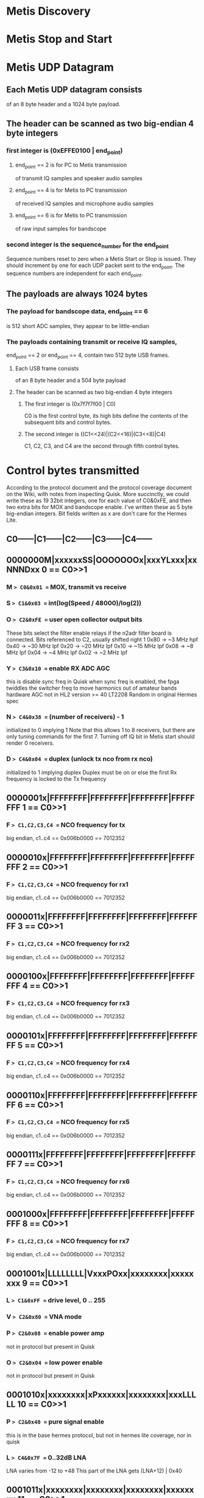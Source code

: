 * Metis Discovery
* Metis Stop and Start
* Metis UDP Datagram
** Each Metis UDP datagram consists
   of an 8 byte header and a 1024 byte payload.
** The header can be scanned as two big-endian 4 byte integers  
*** first integer is (0xEFFE0100 | end_point)
**** end_point == 2 is for PC to Metis transmission
     of transmit IQ samples and speaker audio samples
**** end_point == 4 is for Metis to PC transmission
     of received IQ samples and microphone audio samples
**** end_point == 6 is for Metis to PC transmission
     of raw input samples for bandscope
*** second integer is the sequence_number for the end_point
    Sequence numbers reset to zero when a Metis Start or Stop
    is issued.  They should increment by one for each UDP packet
    sent to the end_point.  The sequence numbers are independent
    for each end_point.
** The payloads are always 1024 bytes 
*** The payload for bandscope data, end_point == 6
    is 512 short ADC samples, they appear to be little-endian
*** The payloads containing transmit or receive IQ samples,
    end_point == 2 or end_point == 4,
    contain two 512 byte USB frames.
**** Each USB frame consists
     of an 8 byte header and a 504 byte payload
**** The header can be scanned as two big-endian 4 byte integers
***** The first integer is (0x7f7f7f00 | C0)
      C0 is the first control byte, its high bits define the
      contents of the subsequent bits and control bytes.
***** The second integer is ((C1<<24)|(C2<<16)|(C3<<8)|C4)
      C1, C2, C3, and C4 are the second through fifth control bytes.
* Control bytes transmitted
  According to the protocol document and the
  protocol coverage document on the Wiki,
  with notes from inspecting Quisk.
  More succinctly, we could write these as 19 32bit integers,
  one for each value of C0&0xFE, and then two extra bits for
  MOX and bandscope enable.
  I've written these as 5 byte big-endian integers.
  Bit fields written as x are don't care for the Hermes Lite.
** C0------|C1------|C2------|C3------|C4------
** 0000000M|xxxxxxSS|OOOOOOOx|xxxYLxxx|xxNNNDxx 0 == C0>>1
*** M => C0&0x01 == MOX, transmit vs receive
    
*** S => C1&0x03 == int(log(Speed / 48000)/log(2))
*** O => C2&0xFE == user open collector output bits
    These bits select the filter enable relays
    if the n2adr filter board is connected.
    Bits referenced to C2, usually shifted right 1
    0x80 ->  ~3 MHz hpf
    0x40 -> ~30 MHz lpf
    0x20 -> ~20 MHz lpf
    0x10 -> ~15 MHz lpf
    0x08 ->  ~8 MHz lpf
    0x04 ->  ~4 MHz lpf
    0x02 ->  ~2 MHz lpf
*** Y => C3&0x10 == enable RX ADC AGC
    this is disable sync freq in Quisk
    when sync freq is enabled, the fpga twiddles the switcher freq
    to move harmonics out of amateur bands
    hardware AGC not in HL2 version >= 40
    LT2208 Random in original Hermes spec
*** N => C4&0x38 == (number of receivers) - 1
    initialized to 0 implying 1
    Note that this allows 1 to 8 receivers, but there are
    only tuning commands for the first 7.
    Turning off IQ bit in Metis start should render 0 receivers.
*** D => C4&0x04 == duplex (unlock tx nco from rx nco)
    initialized to 1 implying duplex
    Duplex must be on or else the first Rx frequency is locked to the Tx frequency
** 0000001x|FFFFFFFF|FFFFFFFF|FFFFFFFF|FFFFFFFF 1 == C0>>1 
*** F => C1,C2,C3,C4 == NCO frequency for tx
    big endian, c1..c4 == 0x006b0000 == 7012352
** 0000010x|FFFFFFFF|FFFFFFFF|FFFFFFFF|FFFFFFFF 2 == C0>>1 
*** F => C1,C2,C3,C4 == NCO frequency for rx1
    big endian, c1..c4 == 0x006b0000 == 7012352
** 0000011x|FFFFFFFF|FFFFFFFF|FFFFFFFF|FFFFFFFF 3 == C0>>1 
*** F => C1,C2,C3,C4 == NCO frequency for rx2
    big endian, c1..c4 == 0x006b0000 == 7012352
** 0000100x|FFFFFFFF|FFFFFFFF|FFFFFFFF|FFFFFFFF 4 == C0>>1 
*** F => C1,C2,C3,C4 == NCO frequency for rx3
    big endian, c1..c4 == 0x006b0000 == 7012352
** 0000101x|FFFFFFFF|FFFFFFFF|FFFFFFFF|FFFFFFFF 5 == C0>>1 
*** F => C1,C2,C3,C4 == NCO frequency for rx4
    big endian, c1..c4 == 0x006b0000 == 7012352
** 0000110x|FFFFFFFF|FFFFFFFF|FFFFFFFF|FFFFFFFF 6 == C0>>1 
*** F => C1,C2,C3,C4 == NCO frequency for rx5
    big endian, c1..c4 == 0x006b0000 == 7012352
** 0000111x|FFFFFFFF|FFFFFFFF|FFFFFFFF|FFFFFFFF 7 == C0>>1 
*** F => C1,C2,C3,C4 == NCO frequency for rx6
    big endian, c1..c4 == 0x006b0000 == 7012352
** 0001000x|FFFFFFFF|FFFFFFFF|FFFFFFFF|FFFFFFFF 8 == C0>>1 
*** F => C1,C2,C3,C4 == NCO frequency for rx7
    big endian, c1..c4 == 0x006b0000 == 7012352
** 0001001x|LLLLLLLL|VxxxPOxx|xxxxxxxx|xxxxxxxx 9 == C0>>1
*** L => C1&0xFF == drive level, 0 .. 255
*** V => C2&0x80 == VNA mode
*** P => C2&0x08 == enable power amp
    not in protocol but present in Quisk
*** O => C2&0x04 == low power enable
    not in protocol but present in Quisk
** 0001010x|xxxxxxxx|xPxxxxxx|xxxxxxxx|xxxLLLLL 10 == C0>>1
*** P => C2&0x40 == pure signal enable
    this is in the base hermes protocol, but not in hermes lite coverage, nor in quisk
*** L => C4&0x7F == 0..32dB LNA
    LNA varies from -12 to +48
    This part of the LNA gets (LNA+12) | 0x40
** 0001011x|xxxxxxxx|xxxxxxxx|xxxxxxxx|xxxxxxxx 11 == C0>>1
** 0001100x|00000110|10101000|00000000|xxxxxxxx 12 == C0>>1
   Enable bias change, clear 0x06 from C1 to disable
   Works in conjunction with 13, 14, and 15.
*** C1 == 0x06
*** C2 == 0xA8
*** C3 == 0x00 bias 1, volatile
** 0001101x|00000110|10101000|00100000|xxxxxxxx 13 == C0>>1
   Enable bias change, clear 0x06 from C1 to disable
   Works in conjunction with 12, 14, and 15.
*** C1 == 0x06
*** C2 == 0xA8
*** C3 == 0x20, bias 1, non-volatile
** 0001110x|00000110|10101000|00010000|xxxxxxxx 14 == C0>>1
   Enable bias change, clear 0x06 from C1 to disable
   Works in conjunction with 12, 13, and 15.
*** C1 == 0x06
*** C2 == 0xA8
*** C3 == 0x10, bias 2, volatile
** 0001111x|00000110|10101000|00110000|xxxxxxxx 15 == C0>>1
   Enable bias change, clear 0x06 from C1 to disable
   Works in conjunction with 12, 13, and 14.
*** C1 == 0x06
*** C2 == 0xA8
*** C3 == 0x30, bias 2, non-volatile
** 0010000x|HHHHHHHH|xxxxxxLL|xxxxxxxx|xxxxxxxx 16 == C0>>1
   not in protocol but present in Quisk
*** H => C1&0xFF == high 8 bits of cw_hang_time == min(1023, max(0, keyupDelay)) >> 2
*** L => C2&0x03 == low 2 bits of cw_hang_time == min(1023, max(0, keyupDelay)) & 0x03
** 0010001x|xxxxxxxx|xxxxxxxx|xxxxxxxx|xxxxxxxx 17 == C0>>1
** 0010010x|xxxxxxxx|xxxxxxxx|xxxxxxxx|xxxxxxxx 18 == C0>>1
** A1111011|00000110|CCCCCCCC|DDDDDDDD|EEEEEEEE 7b == C0&0x7f
   I2C payload for AD9866
*** A => 1 if this payload should be acknowledged
*** C, D, E contents of payload
** A1111100|00000110|CCCCCCCC|DDDDDDDD|EEEEEEEE 7c == C0&0x7f
   I2C payload for Versa Clock
*** A => 1 if this payload should be acknowledged
*** C, D, E contents of payload
** A1111101|00000110|CCCCCCCC|DDDDDDDD|EEEEEEEE 7d == C0&0x7f
   I2C payload for bias adjust, not sure if it's really I2C
*** A => 1 if this payload should be acknowledged
*** C, D, E contents of payload
* Control bytes received
** C0------|C1------|C2------|C3------|C4------
** 00000xKP|xxxxxxxO|xxxxxxxx|xxxxxxxx|HHHHHHHH 0 == C0>>3
*** K => C0&0x02 == hardware key line (code_version >= 62)
    but nothing when (code_version < 62)
*** P => C0&0x01 == hardware ptt line (code_version >= 62)
    but hardware key line when (code_version < 62)
*** O => C1&0x01 == ADC overflow
*** H => C4&0xFF == Hermes software serial number
** 00001xxx|TTTTTTTT|TTTTTTTT|FFFFFFFF|FFFFFFFF 1 == C0>>3
*** T => (C1<<8)+C2 == temperature
*** F => (C3<<8)+C4 == forward power    
** 00010xxx|RRRRRRRR|RRRRRRRR|CCCCCCCC|CCCCCCCC 2 == C0>>3
*** F => (C1<<8)+C2 == reverse power
*** C => (C3<<8)+C4 == power amplifier current    
** 00011xxx|xxxxxxxx|xxxxxxxx|xxxxxxxx|xxxxxxxx 3 == C0>>3
** 00100xxx|xxxxxxxx|xxxxxxxx|xxxxxxxx|xxxxxxxx 4 == C0>>3
** 00101xxx|xxxxxxxx|xxxxxxxx|xxxxxxxx|xxxxxxxx 5 == C0>>3
** 11111011|00000110|CCCCCCCC|DDDDDDDD|EEEEEEEE fb == C0
   acknowledge I2C payload for AD9866
*** A => 1 if this payload should be acknowledged
*** C, D, E contents of payload
** 11111100|00000110|CCCCCCCC|DDDDDDDD|EEEEEEEE fc == C0
   acknowledge I2C payload for Versa Clock
*** A => 1 if this payload should be acknowledged
*** C, D, E contents of payload
** 11111101|00000110|CCCCCCCC|DDDDDDDD|EEEEEEEE fd == C0
   acknowledge I2C payload for bias adjust, not sure if it's really I2C
*** A => 1 if this payload should be acknowledged
*** C, D, E contents of payload
